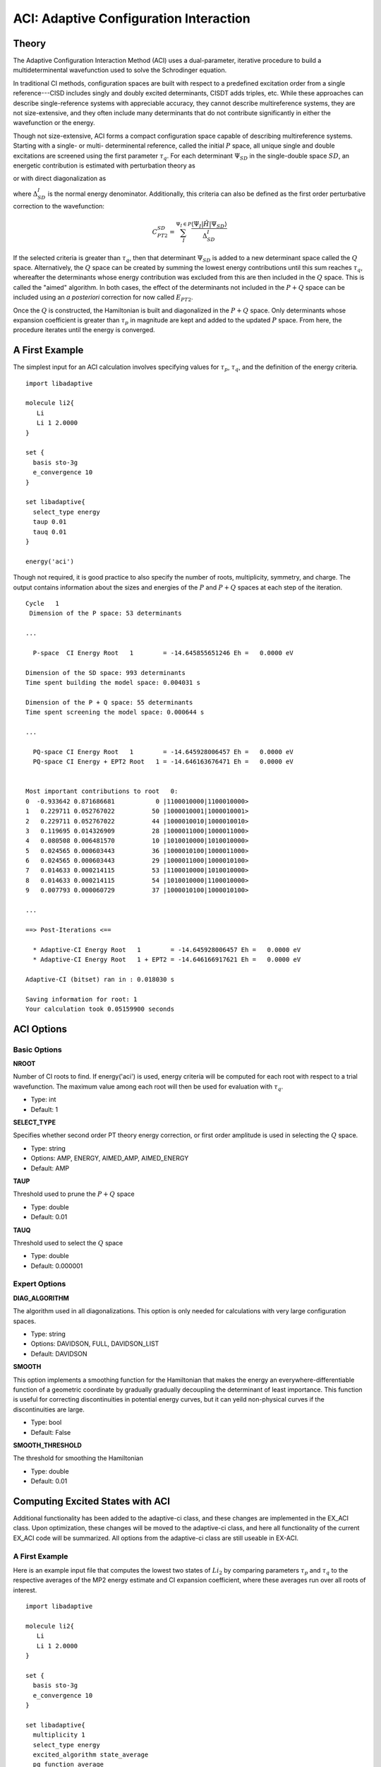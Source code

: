 .. index::
   single: ACI
   pair: ACI; theory

.. _`sec:aci`:

ACI: Adaptive Configuration Interaction
=======================================

.. codeauthor:: Francesco A. Evangelista
.. sectionauthor:: Jeffrey B. Schriber

Theory
^^^^^^

The Adaptive Configuration Interaction Method (ACI) uses a dual-parameter, 
iterative procedure to build a multideterminental wavefunction used to solve the
Schrodinger equation.

.. math::  \hat{H} \sum_{I}c_{I}\Psi_{I}= E \sum_{I}c_{I}\Psi_{I} 
   :label: aci_1

In traditional CI methods, configuration spaces are built with respect to a predefined
excitation order from a single reference---CISD includes singly and doubly excited 
determinants, CISDT adds triples, etc. While these approaches can describe single-reference
systems with appreciable accuracy, they cannot describe multireference systems, they are not
size-extensive, and they often include many determinants that do not contribute 
significantly in either the wavefunction or the energy. 

Though not size-extensive, ACI forms a compact configuration space capable of describing
multireference systems. Starting with a single- or multi- determinental reference, called the 
initial :math:`P` space, all unique single and double excitations are screened using the first
parameter :math:`\tau_{q}`. For each determinant :math:`\Psi_{SD}` in the single-double 
space :math:`SD`, an energetic contribution is estimated with perturbation theory as

.. math:: E^{SD}_{PT2} = \sum_{I}^{\Psi_I \in P}\frac{|\langle \Psi_{I}|\hat{H}|\Psi_{SD}\rangle|^{2}}{\Delta_{SD}^{I}}
   :label: ept2

or with direct diagonalization as

.. comment this is only implemeted in ex-aci
.. math:: E^{SD}_{corr} = \sum_{I}^{\Psi_I \in P}2\Delta_{SD}^{I} - 2\sqrt{\Delta_{SD}^{I^{2}} + V_{I,SD}^{2}}  
   :label: direct_diag

where :math:`\Delta_{SD}^{I}` is the normal energy denominator. Additionally, this criteria
can also be defined as the first order perturbative correction to the wavefunction:

.. math:: C_{PT2}^{SD} = \sum_{I}^{\Psi_I \in P}\frac{\langle \Psi_{I}|\hat{H}|\Psi_{SD}\rangle}{\Delta_{SD}^{I}}

If the selected criteria is greater than :math:`\tau_{q}`, then that determinant :math:`\Psi_{SD}` 
is added to a new determinant space called the :math:`Q` space. Alternatively, the :math:`Q` space can
be created by summing the lowest energy contributions until this sum reaches 
:math:`\tau_{q}`, whereafter the determinants whose energy contribution was excluded
from this are then included in the :math:`Q` space. This is called the "aimed" algorithm. In both cases, 
the effect of the determinants not included in the :math:`P+Q` space can be included using an `a posteriori` correction for
now called :math:`E_{PT2}`.

Once the :math:`Q` is constructed, the Hamiltonian is built and diagonalized in the :math:`P+Q` space.
Only determinants whose expansion coefficient is greater than :math:`\tau_{p}` in magnitude are kept
and added to the updated :math:`P` space. From here, the procedure iterates until the energy is converged.

A First Example
^^^^^^^^^^^^^^^

The simplest input for an ACI calculation involves specifying values for :math:`\tau_{p}`, :math:`\tau_{q}`,
and the definition of the energy criteria. ::

        import libadaptive

        molecule li2{
           Li
           Li 1 2.0000
        }

        set {
          basis sto-3g
          e_convergence 10
        }
                 
        set libadaptive{
          select_type energy
          taup 0.01
          tauq 0.01
        }

        energy('aci')

Though not required, it is good practice to also specify the number of roots, multiplicity, symmetry, and charge. 
The output contains information about the sizes and energies of the :math:`P` and :math:`P+Q` spaces at each
step of the iteration. ::
        Cycle   1
         Dimension of the P space: 53 determinants
         
        ...

          P-space  CI Energy Root   1        = -14.645855651246 Eh =   0.0000 eV

        Dimension of the SD space: 993 determinants
        Time spent building the model space: 0.004031 s

        Dimension of the P + Q space: 55 determinants
        Time spent screening the model space: 0.000644 s

        ...

          PQ-space CI Energy Root   1        = -14.645928006457 Eh =   0.0000 eV
          PQ-space CI Energy + EPT2 Root   1 = -14.646163676471 Eh =   0.0000 eV


        Most important contributions to root   0:
        0  -0.933642 0.871686681           0 |1100010000|1100010000>    
        1   0.229711 0.052767022          50 |1000010001|1000010001>
        2   0.229711 0.052767022          44 |1000010010|1000010010>
        3   0.119695 0.014326909          28 |1000011000|1000011000>
        4   0.080508 0.006481570          10 |1010010000|1010010000>
        5   0.024565 0.000603443          36 |1000010100|1000011000>
        6   0.024565 0.000603443          29 |1000011000|1000010100>
        7   0.014633 0.000214115          53 |1100010000|1010010000>
        8   0.014633 0.000214115          54 |1010010000|1100010000>
        9   0.007793 0.000060729          37 |1000010100|1000010100>
        
        ...

        ==> Post-Iterations <==

          * Adaptive-CI Energy Root   1        = -14.645928006457 Eh =   0.0000 eV
          * Adaptive-CI Energy Root   1 + EPT2 = -14.646166917621 Eh =   0.0000 eV

        Adaptive-CI (bitset) ran in : 0.018030 s

        Saving information for root: 1
        Your calculation took 0.05159900 seconds

ACI Options
^^^^^^^^^^^

Basic Options
~~~~~~~~~~~~~

**NROOT**

Number of CI roots to find. If energy('aci') is used, energy criteria will be computed for each
root with respect to a trial wavefunction. The maximum value among each root will then be used
for evaluation with :math:`\tau_{q}`.

* Type: int
* Default: 1

**SELECT_TYPE**

Specifies whether second order PT theory energy correction, or first order amplitude is used
in selecting the :math:`Q` space. 

* Type: string
* Options: AMP, ENERGY, AIMED_AMP, AIMED_ENERGY
* Default: AMP

**TAUP**

Threshold used to prune the :math:`P+Q` space

* Type: double
* Default: 0.01

**TAUQ**

Threshold used to select the :math:`Q` space

* Type: double
* Default: 0.000001


Expert Options
~~~~~~~~~~~~~~

**DIAG_ALGORITHM**

The algorithm used in all diagonalizations. This option is only needed for calculations
with very large configuration spaces.

* Type: string
* Options: DAVIDSON, FULL, DAVIDSON_LIST
* Default: DAVIDSON

**SMOOTH**

This option implements a smoothing function for the Hamiltonian that makes the energy an
everywhere-differentiable function of a geometric coordinate by gradually gradually
decoupling the determinant of least importance. This function is useful for correcting
discontinuities in potential energy curves, but it can yeild non-physical curves if the
discontinuities are large.

* Type: bool
* Default: False

**SMOOTH_THRESHOLD**

The threshold for smoothing the Hamiltonian

* Type: double
* Default: 0.01

Computing Excited States with ACI
^^^^^^^^^^^^^^^^^^^^^^^^^^^^^^^^^

Additional functionality has been added to the adaptive-ci class, and these changes are implemented
in the EX_ACI class. Upon optimization, these changes will be moved to the adaptive-ci class, and
here all functionality of the current EX_ACI code will be summarized. All options from the adaptive-ci
class are still useable in EX-ACI.

A First Example
~~~~~~~~~~~~~~~

Here is an example input file that computes the lowest two states of :math:`Li_{2}` by comparing 
parameters :math:`\tau_{p}` and :math:`\tau_q` to the respective averages of the MP2 energy 
estimate and CI expansion coefficient, where these averages run over all roots of interest. :: 

        import libadaptive

        molecule li2{
           Li
           Li 1 2.0000
        }

        set {
          basis sto-3g
          e_convergence 10
        }
                 
        set libadaptive{
          multiplicity 1
          select_type energy
          excited_algorithm state_average
          pq_function average
          taup 0.01
          tauq 0.01
          nroot 2
        }

        energy('ex-aci')

A Second Example
~~~~~~~~~~~~~~~~
Below is a similar example, but with two key differences. First, the :math:`\tau_{q}` parameter
is defined as the lowest eigenvalue obtained from diagonalizing a 2-dimensional matrix containing
the CI-wavefunction and a determinant outside of that space (see above). The second difference is
that the maximum values for each criteria among the excited states are chosen as the importance criteria
for a given determinant.:: 

        import libadaptive

        molecule li2{
           Li
           Li 1 2.0000
        }

        set {
          basis sto-3g
          e_convergence 10
        }
                 
        set libadaptive{
          multiplicity 1
          perturb_select false
          select_type energy
          excited_algorithm state_average
          pq_function max
          taup 0.01
          tauq 0.01
          nroot 2
        }

        energy('ex-aci')

EX-ACI Options
~~~~~~~~~~~~~~

**EXCITED_ALGORITHM**

This option determines the algorithm to compute excited states. Currently the only options 
implemented are "STATE_AVERAGE" which means that a function of the criteria among the excited
states of interest are used to build the configuraiton space, and "ROOT_SELECT" where the 
determinant space is constructed with respect to a single root.

* Type: string
* Options: "STATE_AVERAGE", "ROOT_SELECT"
* Default: "STATE_AVERAGE"

**PERTURB_SELECT**

Option defines :math:`\tau_{q}` as either MP2 estimate or estimate derived from 2D diagonalization.
True uses the MP2 estimation.

* Type: bool
* Default: false

**POST_DIAGONALIZE**

Option to re-diagonalize Hamiltonian in final CI space. This can be is useful to compute more roots.

* Type: bool
* Default: False

**POST_ROOT**

Number of roots to compute on post-diagonalization. For this option to be used, post-diagonalize
must be true.

* Type: int
* Default: 1

**PQ_FUNCTION**

Option that selects the function of energy estimates per root and the expansion coefficients per root.
This option is only meaningful if more than one root is desired.

* Type: string
* Options: "MAX", "AVERAGE"
* Default: "MAX"

**Q_REFERENCE**

Reference state type to be used when computing estimates of the energy difference between two states. The
estimation of the change in energy gap a determinant introduces can be done for all excited states with
respect to the ground state (GS), or with respect to the nearest, lower state.

* Type: string
* Options: "GS", "ADJACENT"
* Default: "GS"

**Q_REL**

Rather than using the absolute energy to define the importance of a determinant, an energy gap between
 two states can be used. This allows the determinant space to be constructed such that the energy difference
 between to states is optimized.

* Type: bool
* Default: False

**REF_ROOT**

Option that selects the desired root that is used to build the determinant space. This option should
only be used when the EXCITED_ALGORITHM is set to "ROOT_SELECT".

* Type: int
* Default: 0

**SPIN_TOL**

For all of the algorithms in EX_ACI, roots are only used to build determinant spaces if their spin
multiplicity is within a given tolerance of the input spin multiplicity. This option defines that
spin tolerance. NOTE: the multiplicity must be defined within the EX_ACI scope. For poorly behaved
systems, it may be useful to increase this to an arbitrarily large value such that the lowest-energy 
multiplicities can be confirmed

* Type: double
* Default: 1.0e-4


